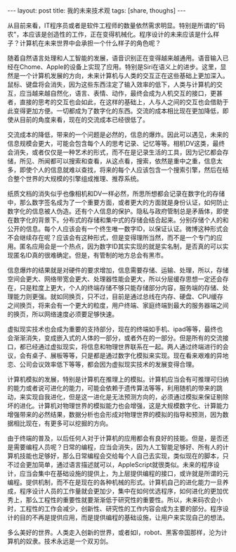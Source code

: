 #+BEGIN_HTML
---
layout: post
title: 我的未来技术观
tags: [share, thoughs] 
---
#+END_HTML

从目前来看，IT程序员或者是软件工程师的数量依然需求明显。特别是所谓的"码农"，本应该是创造性的工作，正在变得机械化。程序设计的未来应该是什么样子？计算机在未来世界中会承担一个什么样子的角色呢？

随着自然语言处理和人工智能的发展，语音识别正在变得越来越通用。语音输入已经在Chome、Apple的设备上实现了应用。特别是Siri在语义上的进步。这里，显然是一个计算机发展的方向，未来计算机与人类的交互正在这些基础上更加深入。鼠标、键盘将会消失，因为这些东西注定了输入效率的低下，人类与计算机的交互，应当越来越自然化，语言、表情、动作，最终会成为人机交互的接口，更甚者，直接的思考的交互也会如此，在这样的基础上，人与人之间的交互也会借助于此变得更加方便。一切都成为了数字化的东西。交流的成本相比现在更加降低，即使从目前的角度来看，现在的交流成本已经很低了。

交流成本的降低，带来的一个问题是必然的，信息的爆炸。因此可以遇见，未来的信息规模会更大，可能会包含每个人的思考记录、记忆等等。相机DV这类，最终会消失，或者仅仅是一种艺术的形式，而不在是记录生活的工具，因为记忆都会存储，所见、所闻都可以搜索和查看，从这点看，搜索，依然是重中之重，信息太多，即使个人的信息就难以查找，将来的每个人应该包含一个搜索引擎，然后在结合整个世界的大规模的引擎组成推理、推荐系统。

纸质文档的消失似乎也像相机和DV一样必然，所思所想都会记录在数字化的存储中，那么数字签名成为了一个重要方面，或者更大的方面就是身份认证，如何防止数字化的信息被人伪造。还有个人信息的保护。隐私与政府管制总是矛盾体，即使在数字化的背景下。分布式的存储和集中式的存储会结合起来。分别存储个人的和公开的信息。每个人应该会有一个终生唯一数字ID，以保证认证。微博这种形式会不会继续存在呢？应该会有这种形式，但是变得理所当然，而不是一个专门的应用。匿名应用会是一个热点，因为数字ID其实实现的就是实名制，是否真的可以实现匿名ID真的很难确定。但是，有管制的地方总会有黑市。

信息爆炸的结果就是对硬件的要求增加，信息需要存储、运输、处理，所以，存储空间会更大、网络带宽会更大、处理器性能会更大，所以分层缓存思想一定还会存在，只是粒度上更大，个人的终端存储不够只能存储部分内容，服务端的存储、处理能力则更强。就如同换页，只不过，目前是通过总线在内存、硬盘、CPU缓存之间换页，将来会有一个更大的粒度，用户终端、家庭终端到最大的服务器端之间的换页，所以网络速度必须要足够快速。

虚拟现实技术也会成为重要的支持部分，现在的终端如手机、ipad等等，最终也会渐渐消失，变成嵌入式的人体的一部分，或者外在的一部分。但是所有的交流接口，都已经通过虚拟现实，将信息和物理世界联系在一起。两人通过终端进行的会议，会有桌子、展板等等，只是都是通过数字化模拟来实现。现在看来艰难的异地恋、公司会议效率低下等等，都会因为虚拟现实技术的发展变得合理。

计算机模拟的发展，特别是计算机在推理上的模拟。计算机应当会有可推理可归纳的能力或者说可进化的能力，可能会依赖于遗传算法等等，利用随机的带来的跳动，来实现自我进化，但是这一进化是无法预测方向的，必须通过模拟来保证剔除坏的进化。计算机对物理世界的模拟能力也会增强，这是大规模数字化、计算能力增强带来的必然结果，数据分析也会形成对物理世界的模拟的指导和预测，因为数据相比现在，有更多可以挖掘的方向。

由于终端的普及，以后任何人对于计算机的应用都会有良好的技能。但是，是否还是需要编程人员呢？日常的编程，应当会消失，因为人工智能足够好、所有人的计算机技能也足够好，那么日常编程会交给每个人自己去实现，类似现在的脚本，只不过会更加简单，通过语言描述就可以，AppleScript就很类似。未来的程序设计，应当会集中在基础设施的提供上，为上层提供编程的接口，或许就是所谓的元编程。提供机制，而不在是现在的各种机械的形式。计算机自己的进化能力一旦养成，程序设计人员的工作量就会更加少，集中在如何优选程序，如何进化的更加优秀上，那么工程性的重要性就要渐渐低于研究性的重要性。所以，未来码农会小时，工程性的工作会减少，创新性、研究性的工作内容会成为主要的部分。程序设计的目的不再是提供应用，而是提供编程的基础设施，让用户来实现自己的想法。

多么美好的世界。人类走入创新的世界，或者如I，robot、黑客帝国那样，沦为计算机的奴隶。技术永远是一个双刃剑。
